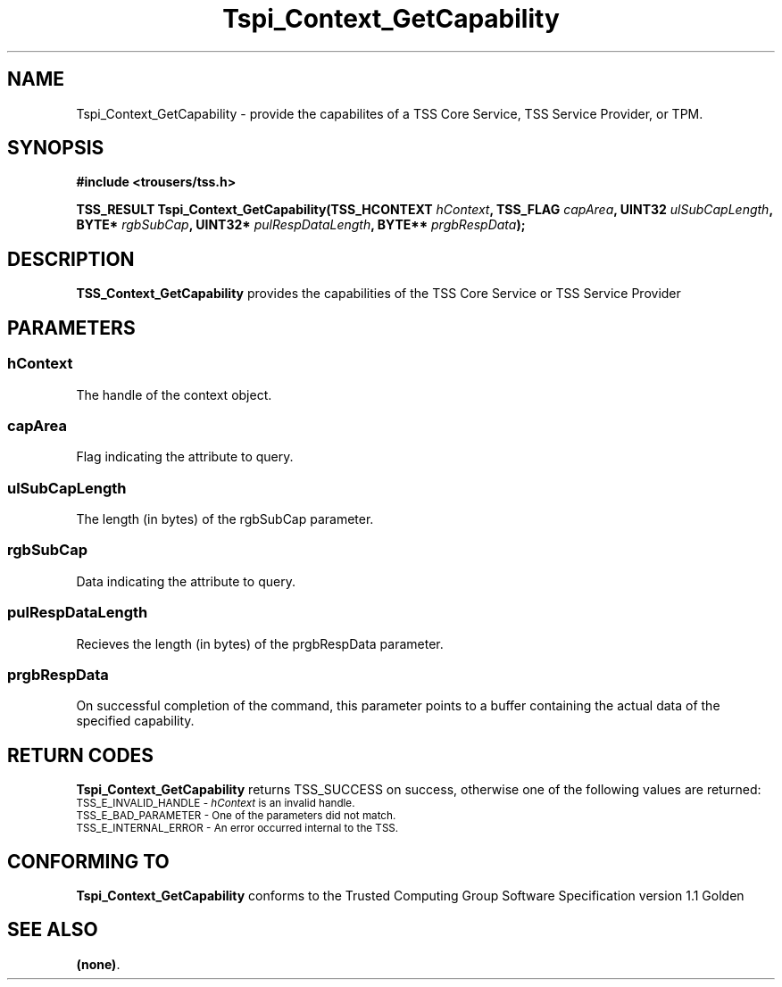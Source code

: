 .\" Copyright (C) 2004 International Business Machines Corporation
.\" Written by Kathy Robertson based on the Trusted Computing Group Software Stack Specification Version 1.1 Golden
.\"
.de Sh \" Subsection
.br
.if t .Sp
.ne 5
.PP
\fB\\$1\fR
.PP
..
.de Sp \" Vertical space (when we can't use .PP)
.if t .sp .5v
.if n .sp
..
.de Ip \" List item
.br
.ie \\n(.$>=3 .ne \\$3
.el .ne 3
.IP "\\$1" \\$2
..
.TH "Tspi_Context_GetCapability" 3 "2004-05-26" "TSS 1.1" "TCG Software Stack Developer's Reference"
.SH NAME
Tspi_Context_GetCapability \- provide the capabilites of a TSS Core Service, TSS Service Provider, or TPM.
.SH "SYNOPSIS"
.ad l
.hy 0
.B #include <trousers/tss.h>
.sp
.BI "TSS_RESULT Tspi_Context_GetCapability(TSS_HCONTEXT " hContext ", TSS_FLAG " capArea ", UINT32 " ulSubCapLength ", BYTE* " rgbSubCap ", UINT32* " pulRespDataLength ", BYTE** " prgbRespData ");
.sp
.ad
.hy

.SH "DESCRIPTION"
.PP
\fBTSS_Context_GetCapability\fR  provides the capabilities of the TSS Core Service or TSS Service Provider
.SH "PARAMETERS"
.PP
.SS hContext
The handle of the context object.
.PP
.SS capArea
Flag indicating the attribute to query.
.PP
.SS ulSubCapLength
The length (in bytes) of the rgbSubCap parameter.
.PP
.SS rgbSubCap
Data indicating the attribute to query.
.PP
.SS pulRespDataLength
Recieves the length (in bytes) of the prgbRespData parameter.
.PP
.SS prgbRespData
On successful completion of the command, this parameter points to a buffer containing the actual data of the specified capability. 
.SH "RETURN CODES"
.PP
\fBTspi_Context_GetCapability\fR returns TSS_SUCCESS on success, otherwise one of the following values are returned:
.TP
.SM TSS_E_INVALID_HANDLE - \fIhContext\fR is an invalid handle.
.TP
.SM TSS_E_BAD_PARAMETER - One of the parameters did not match. 
.TP
.SM TSS_E_INTERNAL_ERROR - An error occurred internal to the TSS.
.SH "CONFORMING TO"

.PP
\fBTspi_Context_GetCapability\fR conforms to the Trusted Computing Group Software Specification version 1.1 Golden
.SH "SEE ALSO"

.PP
\fB(none)\fR.
